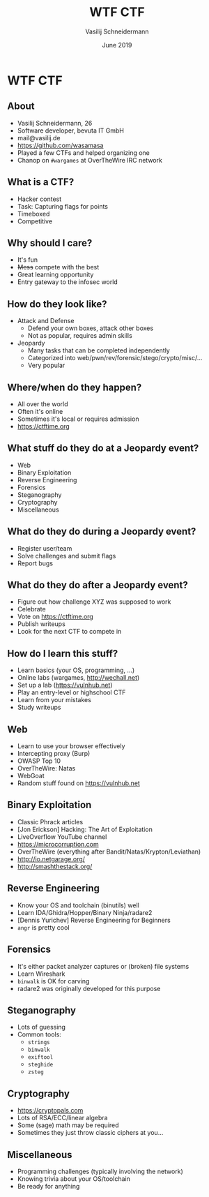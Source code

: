 #+TITLE: WTF CTF
#+AUTHOR: Vasilij Schneidermann
#+DATE: June 2019
#+OPTIONS: H:2
#+BEAMER_THEME: Rochester
#+BEAMER_COLOR_THEME: structure[RGB={87,83,170}]
#+LATEX_HEADER: \hypersetup{pdfauthor="Vasilij Schneidermann", pdftitle="WTF CTF", colorlinks, linkcolor=, urlcolor=blue}
#+LATEX_HEADER: \setminted{fontsize=\footnotesize,escapeinside=||}
#+LATEX: \AtBeginSection{\frame{\sectionpage}}

* WTF CTF

** About

- Vasilij Schneidermann, 26
- Software developer, bevuta IT GmbH
- mail@vasilij.de
- https://github.com/wasamasa
- Played a few CTFs and helped organizing one
- Chanop on =#wargames= at OverTheWire IRC network

** What is a CTF?

- Hacker contest
- Task: Capturing flags for points
- Timeboxed
- Competitive

** Why should I care?

- It's fun
- +Mess+ compete with the best
- Great learning opportunity
- Entry gateway to the infosec world

** How do they look like?

- Attack and Defense
  - Defend your own boxes, attack other boxes
  - Not as popular, requires admin skills
- Jeopardy
  - Many tasks that can be completed independently
  - Categorized into web/pwn/rev/forensic/stego/crypto/misc/...
  - Very popular

** Where/when do they happen?

- All over the world
- Often it's online
- Sometimes it's local or requires admission
- https://ctftime.org

** What stuff do they do at a Jeopardy event?

- Web
- Binary Exploitation
- Reverse Engineering
- Forensics
- Steganography
- Cryptography
- Miscellaneous

** What do they do during a Jeopardy event?

- Register user/team
- Solve challenges and submit flags
- Report bugs

** What do they do after a Jeopardy event?

- Figure out how challenge XYZ was supposed to work
- Celebrate
- Vote on https://ctftime.org
- Publish writeups
- Look for the next CTF to compete in

** How do I learn this stuff?

- Learn basics (your OS, programming, ...)
- Online labs (wargames, <http://wechall.net>)
- Set up a lab (<https://vulnhub.net>)
- Play an entry-level or highschool CTF
- Learn from your mistakes
- Study writeups

** Web

- Learn to use your browser effectively
- Intercepting proxy (Burp)
- OWASP Top 10
- OverTheWire: Natas
- WebGoat
- Random stuff found on <https://vulnhub.net>

** Binary Exploitation

- Classic Phrack articles
- [Jon Erickson] Hacking: The Art of Exploitation
- LiveOverflow YouTube channel
- https://microcorruption.com
- OverTheWire (everything after Bandit/Natas/Krypton/Leviathan)
- http://io.netgarage.org/
- http://smashthestack.org/

** Reverse Engineering

- Know your OS and toolchain (binutils) well
- Learn IDA/Ghidra/Hopper/Binary Ninja/radare2
- [Dennis Yurichev] Reverse Engineering for Beginners
- =angr= is pretty cool

** Forensics

- It's either packet analyzer captures or (broken) file systems
- Learn Wireshark
- =binwalk= is OK for carving
- radare2 was originally developed for this purpose

** Steganography

- Lots of guessing
- Common tools:
  - =strings=
  - =binwalk=
  - =exiftool=
  - =steghide=
  - =zsteg=

** Cryptography

- https://cryptopals.com
- Lots of RSA/ECC/linear algebra
- Some (sage) math may be required
- Sometimes they just throw classic ciphers at you...

** Miscellaneous

- Programming challenges (typically involving the network)
- Knowing trivia about your OS/toolchain
- Be ready for anything
